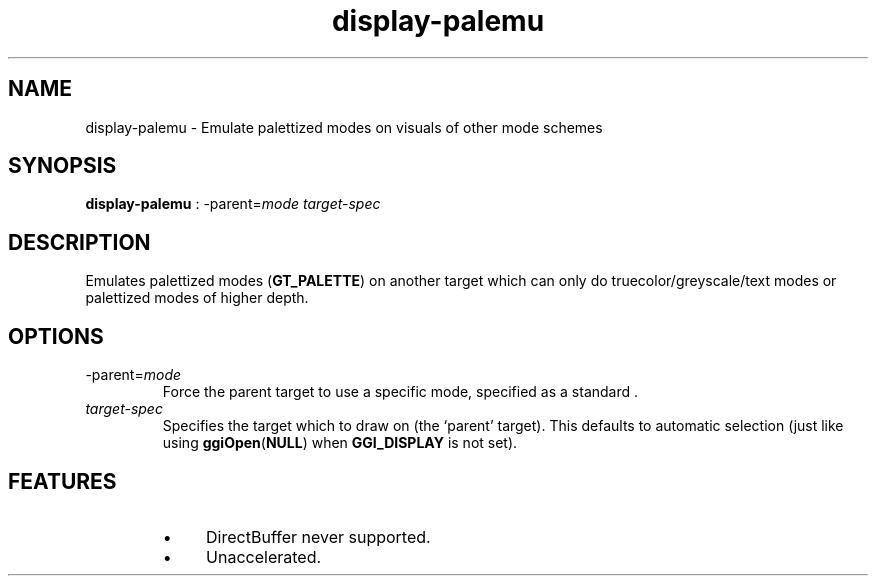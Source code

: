 .TH "display-palemu" 7 GGI
.SH NAME
display-palemu \- Emulate palettized modes on visuals of other mode schemes
.SH SYNOPSIS
 \fBdisplay-palemu\fR : -parent=\fImode\fR \fItarget-spec\fR 
.SH DESCRIPTION
Emulates palettized modes (\fBGT_PALETTE\fR) on another target which can only do truecolor/greyscale/text modes or palettized modes of higher depth.
.SH OPTIONS
.TP
-parent=\fImode\fR
Force the parent target to use a specific mode, specified as a standard  .
.PP
.TP
\fItarget-spec\fR
Specifies the target which to draw on (the `parent' target).  This defaults to automatic selection (just like using \fBggiOpen\fR(\fBNULL\fR) when \fBGGI_DISPLAY\fR is not set).
.PP
.SH FEATURES
.RS
.IP \(bu 4
DirectBuffer never supported.
.IP \(bu 4
Unaccelerated.
.RE

